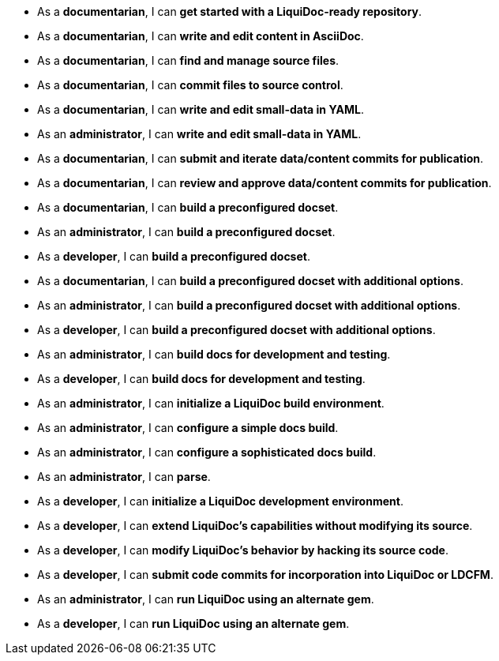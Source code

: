


* As a *documentarian*, I can *get started with a LiquiDoc-ready repository*.


* As a *documentarian*, I can *write and edit content in AsciiDoc*.


* As a *documentarian*, I can *find and manage source files*.


* As a *documentarian*, I can *commit files to source control*.


* As a *documentarian*, I can *write and edit small-data in YAML*.

* As an *administrator*, I can *write and edit small-data in YAML*.


* As a *documentarian*, I can *submit and iterate data/content commits for publication*.


* As a *documentarian*, I can *review and approve data/content commits for publication*.


* As a *documentarian*, I can *build a preconfigured docset*.

* As an *administrator*, I can *build a preconfigured docset*.

* As a *developer*, I can *build a preconfigured docset*.


* As a *documentarian*, I can *build a preconfigured docset with additional options*.

* As an *administrator*, I can *build a preconfigured docset with additional options*.

* As a *developer*, I can *build a preconfigured docset with additional options*.


* As an *administrator*, I can *build docs for development and testing*.

* As a *developer*, I can *build docs for development and testing*.


* As an *administrator*, I can *initialize a LiquiDoc build environment*.


* As an *administrator*, I can *configure a simple docs build*.


* As an *administrator*, I can *configure a sophisticated docs build*.


* As an *administrator*, I can *parse*.


* As a *developer*, I can *initialize a LiquiDoc development environment*.


* As a *developer*, I can *extend LiquiDoc's capabilities without modifying its source*.


* As a *developer*, I can *modify LiquiDoc's behavior by hacking its source code*.


* As a *developer*, I can *submit code commits for incorporation into LiquiDoc or LDCFM*.


* As an *administrator*, I can *run LiquiDoc using an alternate gem*.

* As a *developer*, I can *run LiquiDoc using an alternate gem*.
